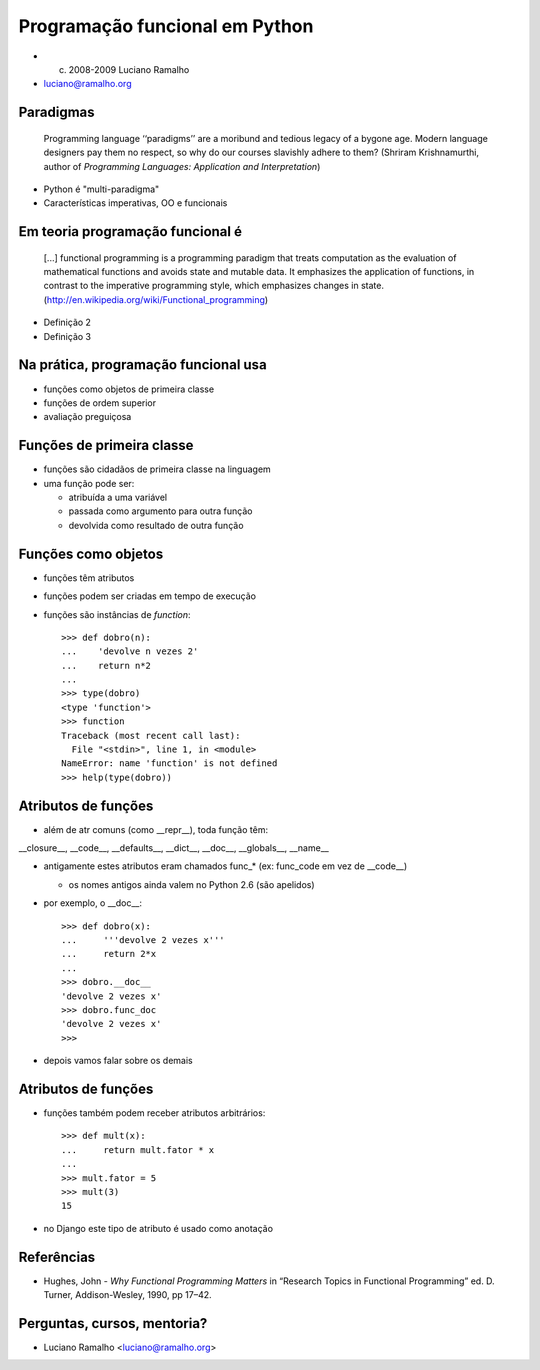 
====================================
Programação funcional em Python
====================================

* (c) 2008-2009 Luciano Ramalho

* luciano@ramalho.org

---------------------------------
Paradigmas
---------------------------------

   Programming language ‘‘paradigms’’ are a moribund and tedious legacy of a bygone age. Modern language designers pay them no respect, so why do our courses slavishly adhere to them? (Shriram Krishnamurthi, author of `Programming Languages: Application and Interpretation`)

- Python é "multi-paradigma"

- Características imperativas, OO e funcionais
  
    
---------------------------------
Em teoria programação funcional é
---------------------------------  
  
    [...] functional programming is a programming paradigm that treats computation as the evaluation of mathematical functions and avoids state and mutable data. It emphasizes the application of functions, in contrast to the imperative programming style, which emphasizes changes in state. (http://en.wikipedia.org/wiki/Functional_programming)


- Definição 2

- Definição 3

-------------------------------------
Na prática, programação funcional usa
-------------------------------------

- funções como objetos de primeira classe

- funções de ordem superior

- avaliação preguiçosa

------------------------------
Funções de primeira classe
------------------------------

- funções são cidadãos de primeira classe na linguagem
  
- uma função pode ser:

  - atribuída a uma variável
  
  - passada como argumento para outra função
  
  - devolvida como resultado de outra função
  
----------------------
Funções como objetos
----------------------

- funções têm atributos

- funções podem ser criadas em tempo de execução

- funções são instâncias de `function`::


    >>> def dobro(n):
    ...    'devolve n vezes 2'
    ...    return n*2
    ... 
    >>> type(dobro)
    <type 'function'>
    >>> function
    Traceback (most recent call last):
      File "<stdin>", line 1, in <module>
    NameError: name 'function' is not defined
    >>> help(type(dobro))


----------------------
Atributos de funções
----------------------

- além de atr comuns (como __repr__), toda função têm:

__closure__, __code__, __defaults__, __dict__, __doc__, __globals__, __name__

- antigamente estes atributos eram chamados func_* (ex: func_code em vez de __code__)

  - os nomes antigos ainda valem no Python 2.6 (são apelidos)

- por exemplo, o __doc__::

    >>> def dobro(x):
    ...     '''devolve 2 vezes x'''
    ...     return 2*x
    ... 
    >>> dobro.__doc__
    'devolve 2 vezes x'
    >>> dobro.func_doc
    'devolve 2 vezes x'
    >>> 

- depois vamos falar sobre os demais

------------------------
Atributos de funções
------------------------

- funções também podem receber atributos arbitrários::

    >>> def mult(x):
    ...     return mult.fator * x
    ... 
    >>> mult.fator = 5
    >>> mult(3)
    15

- no Django este tipo de atributo é usado como anotação


----------------
Referências
----------------

- Hughes, John - `Why Functional Programming Matters` in “Research Topics in Functional Programming” ed. D. Turner, Addison-Wesley, 1990, pp 17–42.

-----------------------------
Perguntas, cursos, mentoria?
-----------------------------

* Luciano Ramalho <luciano@ramalho.org>






